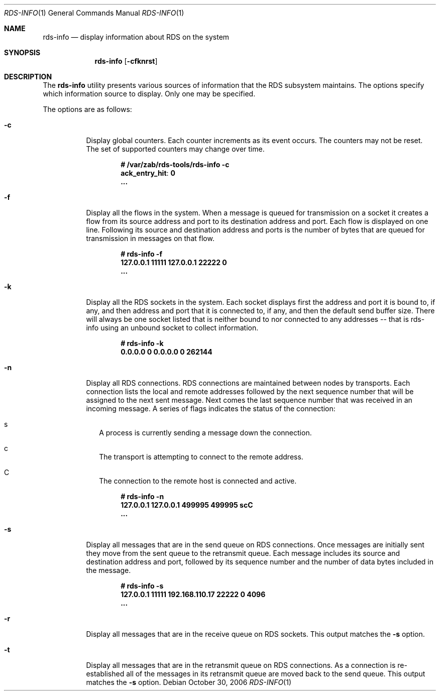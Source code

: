 .Dd October 30, 2006
.Dt RDS-INFO 1
.Os
.Sh NAME
.Nm rds-info
.Nd display information about RDS on the system
.Pp
.Sh SYNOPSIS
.Nm rds-info
.Bk -words
.Op Fl cfknrst

.Sh DESCRIPTION
The
.Nm
utility presents various sources of information that
the RDS subsystem maintains.  The options specify which
information source to display.  Only one may be specified.

The options are as follows:
.Bl -tag -width Ds
.It Fl c
Display global counters.  Each counter increments as its event
occurs.  The counters may not be reset.  The set of supported counters
may change over time.

.Dl # /var/zab/rds-tools/rds-info -c
.Dl ack_entry_hit            : 0
.Dl ...

.It Fl f
Display all the flows in the system.  When a message is queued for
transmission on a socket it creates a flow from its source address
and port to its destination address and port.  Each flow is displayed
on one line.  Following its source and destination address and ports is
the number of bytes that are queued for transmission in messages on
that flow.

.Dl # rds-info -f
.Dl 127.0.0.1 11111      127.0.0.1 22222          0
.Dl ...

.It Fl k
Display all the RDS sockets in the system.  Each socket displays first the
address and port it is bound to, if any, and then address and port that it is
connected to, if any, and then the default send buffer size.  There will always
be one socket listed that is neither bound to nor connected to any addresses --
that is rds-info using an unbound socket to collect information.

.Dl # rds-info -k
.Dl 0.0.0.0     0        0.0.0.0     0     262144

.It Fl n
Display all RDS connections.  RDS connections are maintained between
nodes by transports.  Each connection lists the local and remote addresses
followed by the next sequence number that will be assigned to the next
sent message.  Next comes the last sequence number that was received in
an incoming message.  A series of flags indicates the status of the
connection:

.Bl -tag -width 4
.It s
A process is currently sending a message down the connection.
.It c
The transport is attempting to connect to the remote address.
.It C
The connection to the remote host is connected and active.
.El

.Dl # rds-info -n
.Dl 127.0.0.1       127.0.0.1           499995           499995 scC
.Dl ...

.It Fl s
Display all messages that are in the send queue on RDS connections.  Once
messages are initially sent they move from the sent queue to the retransmit
queue.  Each message includes its source and destination address and port,
followed by its sequence number and the number of data bytes included in the
message.

.Dl # rds-info -s
.Dl 127.0.0.1 11111 192.168.110.17 22222                0       4096
.Dl ...

.It Fl r
Display all messages that are in the receive queue on RDS sockets.  This output
matches the
.Fl s
option.

.It Fl t
Display all messages that are in the retransmit queue on RDS connections.  As
a connection is re-established all of the messages in its retransmit queue
are moved back to the send queue.
This output matches the
.Fl s
option.
.El
.Pp
